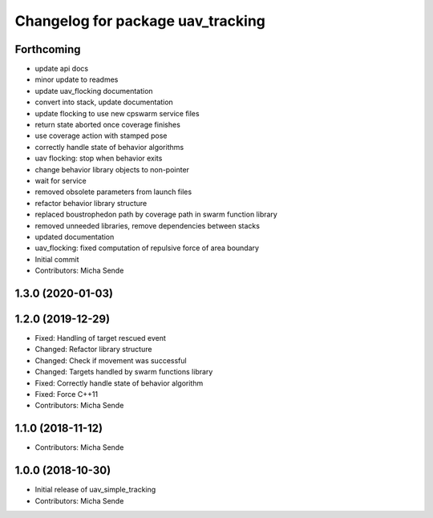 ^^^^^^^^^^^^^^^^^^^^^^^^^^^^^^^^^^
Changelog for package uav_tracking
^^^^^^^^^^^^^^^^^^^^^^^^^^^^^^^^^^

Forthcoming
-----------
* update api docs
* minor update to readmes
* update uav_flocking documentation
* convert into stack, update documentation
* update flocking to use new cpswarm service files
* return state aborted once coverage finishes
* use coverage action with stamped pose
* correctly handle state of behavior algorithms
* uav flocking: stop when behavior exits
* change behavior library objects to non-pointer
* wait for service
* removed obsolete parameters from launch files
* refactor behavior library structure
* replaced boustrophedon path by coverage path in swarm function library
* removed unneeded libraries, remove dependencies between stacks
* updated documentation
* uav_flocking: fixed computation of repulsive force of area boundary
* Initial commit
* Contributors: Micha Sende

1.3.0 (2020-01-03)
------------------

1.2.0 (2019-12-29)
------------------
* Fixed: Handling of target rescued event
* Changed: Refactor library structure
* Changed: Check if movement was successful
* Changed: Targets handled by swarm functions library
* Fixed: Correctly handle state of behavior algorithm
* Fixed: Force C++11
* Contributors: Micha Sende

1.1.0 (2018-11-12)
------------------
* Contributors: Micha Sende

1.0.0 (2018-10-30)
------------------
* Initial release of uav_simple_tracking
* Contributors: Micha Sende
